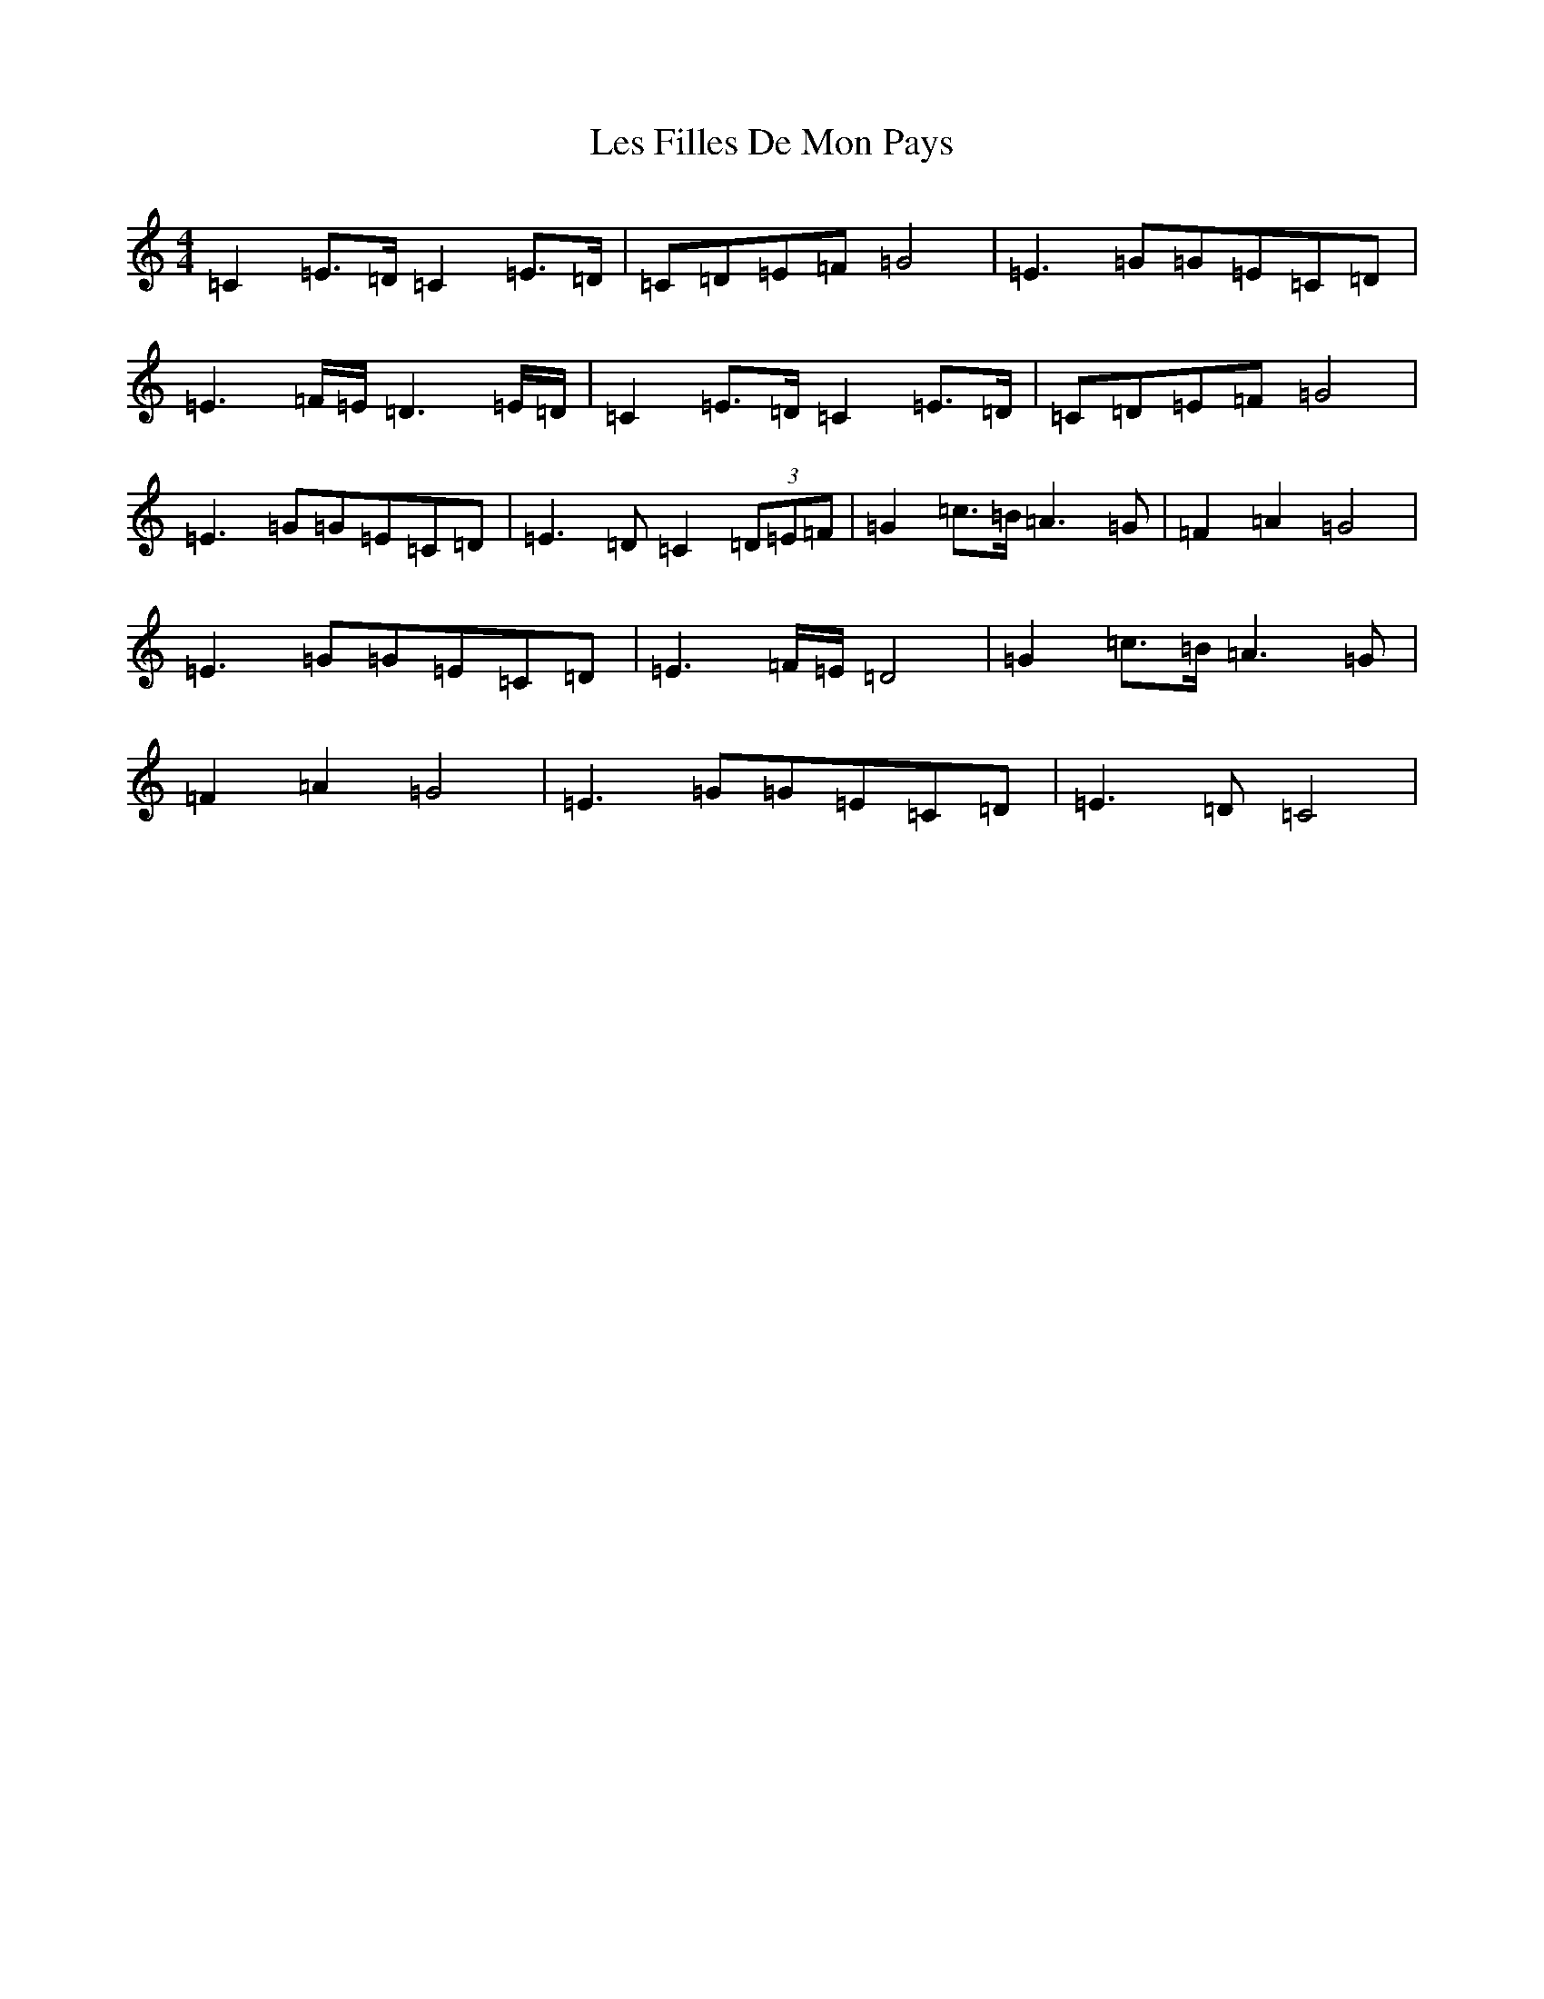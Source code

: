 X: 12367
T: Les Filles De Mon Pays
S: https://thesession.org/tunes/11796#setting11796
R: hornpipe
M:4/4
L:1/8
K: C Major
=C2=E>=D=C2=E>=D|=C=D=E=F=G4|=E3=G=G=E=C=D|=E3=F/2=E/2=D3=E/2=D/2|=C2=E>=D=C2=E>=D|=C=D=E=F=G4|=E3=G=G=E=C=D|=E3=D=C2(3=D=E=F|=G2=c>=B=A3=G|=F2=A2=G4|=E3=G=G=E=C=D|=E3=F/2=E/2=D4|=G2=c>=B=A3=G|=F2=A2=G4|=E3=G=G=E=C=D|=E3=D=C4|
